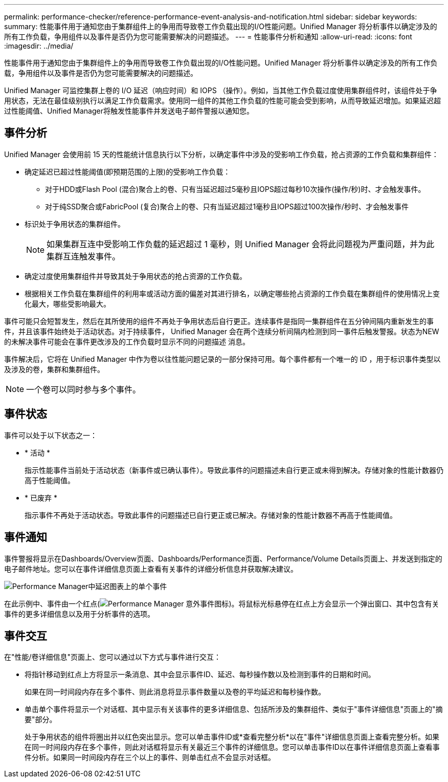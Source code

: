 ---
permalink: performance-checker/reference-performance-event-analysis-and-notification.html 
sidebar: sidebar 
keywords:  
summary: 性能事件用于通知您由于集群组件上的争用而导致卷工作负载出现的I/O性能问题。Unified Manager 将分析事件以确定涉及的所有工作负载，争用组件以及事件是否仍为您可能需要解决的问题描述。 
---
= 性能事件分析和通知
:allow-uri-read: 
:icons: font
:imagesdir: ../media/


[role="lead"]
性能事件用于通知您由于集群组件上的争用而导致卷工作负载出现的I/O性能问题。Unified Manager 将分析事件以确定涉及的所有工作负载，争用组件以及事件是否仍为您可能需要解决的问题描述。

Unified Manager 可监控集群上卷的 I/O 延迟（响应时间）和 IOPS （操作）。例如，当其他工作负载过度使用集群组件时，该组件处于争用状态，无法在最佳级别执行以满足工作负载需求。使用同一组件的其他工作负载的性能可能会受到影响，从而导致延迟增加。如果延迟超过性能阈值、Unified Manager将触发性能事件并发送电子邮件警报以通知您。



== 事件分析

Unified Manager 会使用前 15 天的性能统计信息执行以下分析，以确定事件中涉及的受影响工作负载，抢占资源的工作负载和集群组件：

* 确定延迟已超过性能阈值(即预期范围的上限)的受影响工作负载：
+
** 对于HDD或Flash Pool (混合)聚合上的卷、只有当延迟超过5毫秒且IOPS超过每秒10次操作(操作/秒)时、才会触发事件。
** 对于纯SSD聚合或FabricPool (复合)聚合上的卷、只有当延迟超过1毫秒且IOPS超过100次操作/秒时、才会触发事件


* 标识处于争用状态的集群组件。
+
[NOTE]
====
如果集群互连中受影响工作负载的延迟超过 1 毫秒，则 Unified Manager 会将此问题视为严重问题，并为此集群互连触发事件。

====
* 确定过度使用集群组件并导致其处于争用状态的抢占资源的工作负载。
* 根据相关工作负载在集群组件的利用率或活动方面的偏差对其进行排名，以确定哪些抢占资源的工作负载在集群组件的使用情况上变化最大，哪些受影响最大。


事件可能只会短暂发生，然后在其所使用的组件不再处于争用状态后自行更正。连续事件是指同一集群组件在五分钟间隔内重新发生的事件，并且该事件始终处于活动状态。对于持续事件， Unified Manager 会在两个连续分析间隔内检测到同一事件后触发警报。状态为NEW的未解决事件可能会在事件更改涉及的工作负载时显示不同的问题描述 消息。

事件解决后，它将在 Unified Manager 中作为卷以往性能问题记录的一部分保持可用。每个事件都有一个唯一的 ID ，用于标识事件类型以及涉及的卷，集群和集群组件。

[NOTE]
====
一个卷可以同时参与多个事件。

====


== 事件状态

事件可以处于以下状态之一：

* * 活动 *
+
指示性能事件当前处于活动状态（新事件或已确认事件）。导致此事件的问题描述未自行更正或未得到解决。存储对象的性能计数器仍高于性能阈值。

* * 已废弃 *
+
指示事件不再处于活动状态。导致此事件的问题描述已自行更正或已解决。存储对象的性能计数器不再高于性能阈值。





== 事件通知

事件警报将显示在Dashboards/Overview页面、Dashboards/Performance页面、Performance/Volume Details页面上、并发送到指定的电子邮件地址。您可以在事件详细信息页面上查看有关事件的详细分析信息并获取解决建议。

image::../media/opm-single-incident-rt-jpg.gif[Performance Manager中延迟图表上的单个事件]

在此示例中、事件由一个红点(image:../media/opm-incident-icon-png.gif["Performance Manager 意外事件图标"])。将鼠标光标悬停在红点上方会显示一个弹出窗口、其中包含有关事件的更多详细信息以及用于分析事件的选项。



== 事件交互

在"性能/卷详细信息"页面上、您可以通过以下方式与事件进行交互：

* 将指针移动到红点上方将显示一条消息、其中会显示事件ID、延迟、每秒操作数以及检测到事件的日期和时间。
+
如果在同一时间段内存在多个事件、则此消息将显示事件数量以及卷的平均延迟和每秒操作数。

* 单击单个事件将显示一个对话框、其中显示有关该事件的更多详细信息、包括所涉及的集群组件、类似于"事件详细信息"页面上的"摘要"部分。
+
处于争用状态的组件将圈出并以红色突出显示。您可以单击事件ID或*查看完整分析*以在"事件"详细信息页面上查看完整分析。如果在同一时间段内存在多个事件，则此对话框将显示有关最近三个事件的详细信息。您可以单击事件ID以在事件详细信息页面上查看事件分析。如果同一时间段内存在三个以上的事件、则单击红点不会显示对话框。


